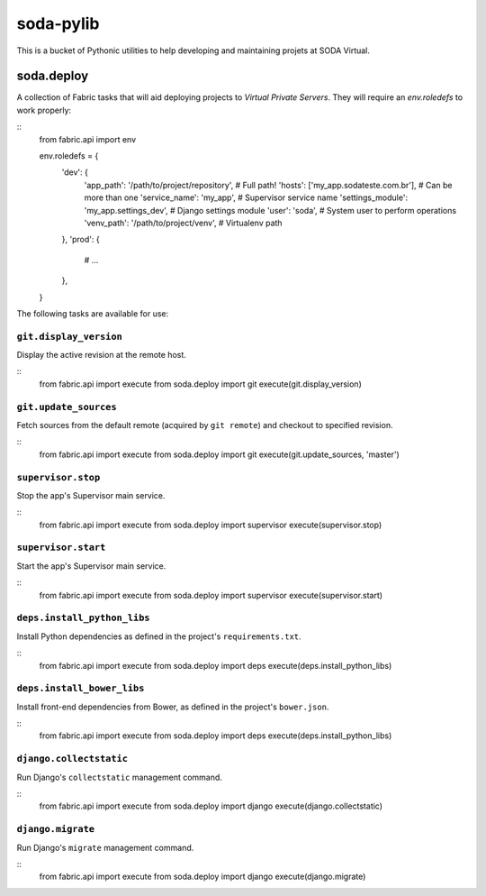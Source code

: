 ==========
soda-pylib
==========

This is a bucket of Pythonic utilities to help developing and maintaining
projets at SODA Virtual.


-----------
soda.deploy
-----------

A collection of Fabric tasks that will aid deploying projects to *Virtual
Private Servers*. They will require an `env.roledefs` to work properly:

::
    from fabric.api import env


    env.roledefs = {
        'dev': {
            'app_path': '/path/to/project/repository',  # Full path!
            'hosts': ['my_app.sodateste.com.br'],  #  Can be more than one
            'service_name': 'my_app',  # Supervisor service name
            'settings_module': 'my_app.settings_dev',  # Django settings module
            'user': 'soda',  # System user to perform operations
            'venv_path': '/path/to/project/venv',  # Virtualenv path
        },
        'prod': {
            # ...
        },
    }

The following tasks are available for use:

``git.display_version``
-----------------------

Display the active revision at the remote host.

::
    from fabric.api import execute
    from soda.deploy import git
    execute(git.display_version)


``git.update_sources``
----------------------

Fetch sources from the default remote (acquired by ``git remote``) and checkout
to specified revision.

::
    from fabric.api import execute
    from soda.deploy import git
    execute(git.update_sources, 'master')


``supervisor.stop``
-------------------

Stop the app's Supervisor main service.

::
    from fabric.api import execute
    from soda.deploy import supervisor
    execute(supervisor.stop)


``supervisor.start``
--------------------

Start the app's Supervisor main service.

::
    from fabric.api import execute
    from soda.deploy import supervisor
    execute(supervisor.start)


``deps.install_python_libs``
----------------------------

Install Python dependencies as defined in the project's ``requirements.txt``.

::
    from fabric.api import execute
    from soda.deploy import deps
    execute(deps.install_python_libs)


``deps.install_bower_libs``
----------------------------

Install front-end dependencies from Bower, as defined in the project's
``bower.json``.

::
    from fabric.api import execute
    from soda.deploy import deps
    execute(deps.install_python_libs)


``django.collectstatic``
------------------------

Run Django's ``collectstatic`` management command.

::
    from fabric.api import execute
    from soda.deploy import django
    execute(django.collectstatic)


``django.migrate``
------------------

Run Django's ``migrate`` management command.

::
    from fabric.api import execute
    from soda.deploy import django
    execute(django.migrate)
